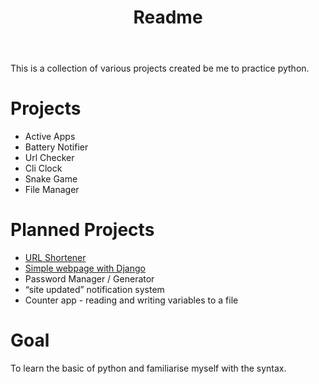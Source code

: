 #+title: Readme

This is a collection of various projects created be me to practice python.

* Projects
- Active Apps
- Battery Notifier
- Url Checker
- Cli Clock
- Snake Game
- File Manager

* Planned Projects
- [[https://www.udemy.com/course/try-django-1-10/][URL Shortener]]
- [[https://simpleisbetterthancomplex.com/series/2017/09/04/a-complete-beginners-guide-to-django-part-1.html][Simple webpage with Django]]
- Password Manager / Generator
- “site updated” notification system
- Counter app - reading and writing variables to a file


* Goal
To learn the basic of python and familiarise myself with the syntax.
